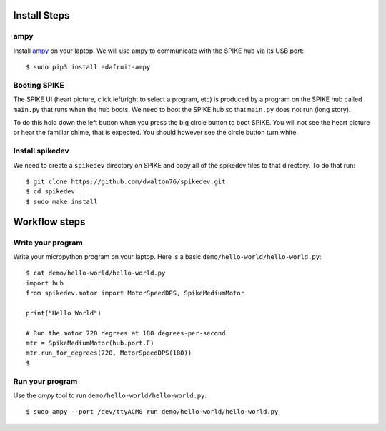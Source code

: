 =============
Install Steps
=============

ampy
====
Install `ampy <https://learn.adafruit.com/micropython-basics-load-files-and-run-code/install-ampy>`_ on your
laptop. We will use ampy to communicate with the SPIKE hub via its USB port::

    $ sudo pip3 install adafruit-ampy


Booting SPIKE
=============
The SPIKE UI (heart picture, click left/right to select a program, etc) is produced
by a program on the SPIKE hub called ``main.py`` that runs when the hub boots. We
need to boot the SPIKE hub so that ``main.py`` does not run (long story).

To do this hold down the left button when you press the big circle button to boot SPIKE.
You will not see the heart picture or hear the familiar chime, that is expected. You should
however see the circle button turn white.

Install spikedev
================
We need to create a ``spikedev`` directory on SPIKE and copy all of the spikedev files to that
directory. To do that run::

    $ git clone https://github.com/dwalton76/spikedev.git
    $ cd spikedev
    $ sudo make install

==============
Workflow steps
==============

Write your program
==================
Write your micropython program on your laptop. Here is a basic ``demo/hello-world/hello-world.py``::

    $ cat demo/hello-world/hello-world.py
    import hub
    from spikedev.motor import MotorSpeedDPS, SpikeMediumMotor

    print("Hello World")

    # Run the motor 720 degrees at 180 degrees-per-second
    mtr = SpikeMediumMotor(hub.port.E)
    mtr.run_for_degrees(720, MotorSpeedDPS(180))
    $

Run your program
================
Use the `ampy` tool to run ``demo/hello-world/hello-world.py``::

    $ sudo ampy --port /dev/ttyACM0 run demo/hello-world/hello-world.py
